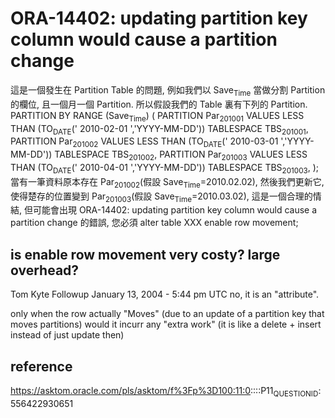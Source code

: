 * ORA-14402: updating partition key column would cause a partition change
  這是一個發生在 Partition Table 的問題, 例如我們以 Save_Time 當做分割 Partition 的欄位, 且一個月一個 Partition. 所以假設我們的 Table 裏有下列的 Partition.
  PARTITION BY RANGE (Save_Time) (
  PARTITION Par_2010_01 VALUES LESS THAN (TO_DATE(' 2010-02-01 ','YYYY-MM-DD')) TABLESPACE TBS_2010_01,
  PARTITION Par_2010_02 VALUES LESS THAN (TO_DATE(' 2010-03-01 ','YYYY-MM-DD')) TABLESPACE TBS_2010_02,
  PARTITION Par_2010_03 VALUES LESS THAN (TO_DATE(' 2010-04-01 ','YYYY-MM-DD')) TABLESPACE TBS_2010_03,
  );
  當有一筆資料原本存在 Par_2010_02(假設 Save_Time=2010.02.02), 然後我們更新它, 使得楚存的位置變到 Par_2010_03(假設 Save_Time=2010.03.02), 這是一個合理的情結, 但可能會出現 ORA-14402: updating partition key column would cause a partition change 的錯誤, 您必須 
  alter table XXX enable row movement;
** is enable row movement very costy? large overhead? 
Tom Kyte
Followup  
January 13, 2004 - 5:44 pm UTC 
no, it is an "attribute".

only when the row actually "Moves" (due to an update of a partition key that moves partitions) would it incurr any "extra work" (it is like a delete + insert instead of just update then) 
** reference
https://asktom.oracle.com/pls/asktom/f%3Fp%3D100:11:0::::P11_QUESTION_ID:556422930651
